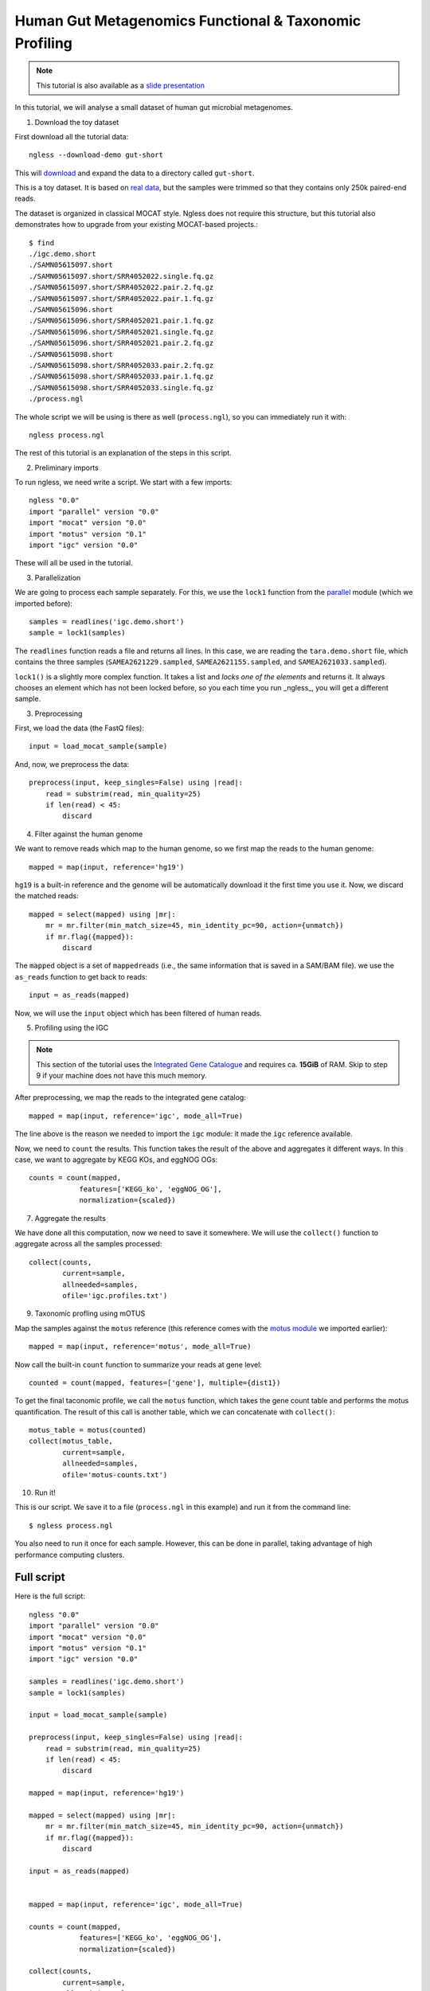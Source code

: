 
=======================================================
Human Gut Metagenomics Functional & Taxonomic Profiling
=======================================================

.. note::
    This tutorial is also available as a `slide presentation
    <http://ngless.embl.de/_static/gut-metagenomics-tutorial-presentation/gut_specI_tutorial.html>`__

In this tutorial, we will analyse a small dataset of human gut microbial
metagenomes.

1. Download the toy dataset

First download all the tutorial data::

   ngless --download-demo gut-short

This will `download
<http://vm-lux.embl.de/~coelho/ngless-data/Demos/gut-short.tar.gz>`__ and
expand the data to a directory called ``gut-short``.

This is a toy dataset. It is based on `real data
<http://www.ebi.ac.uk/ena/data/view/PRJNA339914>`__, but the samples were
trimmed so that they contains only 250k paired-end reads.

The dataset is organized in classical MOCAT style. Ngless does not require this
structure, but this tutorial also demonstrates how to upgrade from your
existing MOCAT-based projects.::

    $ find
    ./igc.demo.short
    ./SAMN05615097.short
    ./SAMN05615097.short/SRR4052022.single.fq.gz
    ./SAMN05615097.short/SRR4052022.pair.2.fq.gz
    ./SAMN05615097.short/SRR4052022.pair.1.fq.gz
    ./SAMN05615096.short
    ./SAMN05615096.short/SRR4052021.pair.1.fq.gz
    ./SAMN05615096.short/SRR4052021.single.fq.gz
    ./SAMN05615096.short/SRR4052021.pair.2.fq.gz
    ./SAMN05615098.short
    ./SAMN05615098.short/SRR4052033.pair.2.fq.gz
    ./SAMN05615098.short/SRR4052033.pair.1.fq.gz
    ./SAMN05615098.short/SRR4052033.single.fq.gz
    ./process.ngl

The whole script we will be using is there as well (``process.ngl``), so you
can immediately run it with::

    ngless process.ngl

The rest of this tutorial is an explanation of the steps in this script.


2. Preliminary imports

To run ngless, we need write a script. We start with a few imports::

    ngless "0.0"
    import "parallel" version "0.0"
    import "mocat" version "0.0"
    import "motus" version "0.1"
    import "igc" version "0.0"

These will all be used in the tutorial.

3. Parallelization

We are going to process each sample separately. For this, we use the ``lock1``
function from the `parallel <stdlib.html#parallel-module>`__ module (which we
imported before)::


    samples = readlines('igc.demo.short')
    sample = lock1(samples)

The ``readlines`` function reads a file and returns all lines. In this case, we
are reading the ``tara.demo.short`` file, which contains the three samples
(``SAMEA2621229.sampled``, ``SAMEA2621155.sampled``, and
``SAMEA2621033.sampled``).

``lock1()`` is a slightly more complex function. It takes a list and *locks one
of the elements* and returns it. It always chooses an element which has not
been locked before, so you each time you run _ngless_, you will get a different
sample.


3. Preprocessing

First, we load the data (the FastQ files)::

    input = load_mocat_sample(sample)

And, now, we preprocess the data::

    preprocess(input, keep_singles=False) using |read|:
        read = substrim(read, min_quality=25)
        if len(read) < 45:
            discard


4. Filter against the human genome

We want to remove reads which map to the human genome, so we first map the
reads to the human genome::

    mapped = map(input, reference='hg19')

``hg19`` is a built-in reference and the genome will be automatically download
it the first time you use it. Now, we discard the matched reads::

    mapped = select(mapped) using |mr|:
        mr = mr.filter(min_match_size=45, min_identity_pc=90, action={unmatch})
        if mr.flag({mapped}):
            discard

The ``mapped`` object is a set of ``mappedreads`` (i.e., the same information
that is saved in a SAM/BAM file). we use the ``as_reads`` function to get back
to reads::

    input = as_reads(mapped)

Now, we will use the ``input`` object which has been filtered of human reads.

5. Profiling using the IGC

.. note::
    This section of the tutorial uses the `Integrated Gene Catalogue
    <http://www.nature.com/nbt/journal/v32/n8/full/nbt.2942.html>`__ and
    requires ca. **15GiB** of RAM. Skip to step 9 if your machine does not have
    this much memory.

After preprocessing, we map the reads to the integrated gene catalog::

    mapped = map(input, reference='igc', mode_all=True)

The line above is the reason we needed to import the ``igc`` module: it made
the ``igc`` reference available.

Now, we need to ``count`` the results. This function takes the result of the
above and aggregates it different ways. In this case, we want to aggregate by
KEGG KOs, and eggNOG OGs::

    counts = count(mapped,
                features=['KEGG_ko', 'eggNOG_OG'],
                normalization={scaled})

7. Aggregate the results

We have done all this computation, now we need to save it somewhere. We will
use the ``collect()`` function to aggregate across all the samples processed::

    collect(counts,
            current=sample,
            allneeded=samples,
            ofile='igc.profiles.txt')

9. Taxonomic profling using mOTUS

Map the samples against the ``motus`` reference (this reference comes with the
`motus module <motus.html>`__ we imported earlier)::

    mapped = map(input, reference='motus', mode_all=True)

Now call the built-in ``count`` function to summarize your reads at gene level::

    counted = count(mapped, features=['gene'], multiple={dist1})

To get the final taconomic profile, we call the ``motus`` function, which takes
the gene count table and performs the motus quantification. The result of this
call is another table, which we can concatenate with ``collect()``::

    motus_table = motus(counted)
    collect(motus_table,
            current=sample,
            allneeded=samples,
            ofile='motus-counts.txt')

10. Run it!

This is our script. We save it to a file (``process.ngl`` in this example) and
run it from the command line::

    $ ngless process.ngl

You also need to run it once for each sample. However, this can be done in
parallel, taking advantage of high performance computing clusters.


Full script
-----------

Here is the full script::

    ngless "0.0"
    import "parallel" version "0.0"
    import "mocat" version "0.0"
    import "motus" version "0.1"
    import "igc" version "0.0"

    samples = readlines('igc.demo.short')
    sample = lock1(samples)

    input = load_mocat_sample(sample)

    preprocess(input, keep_singles=False) using |read|:
        read = substrim(read, min_quality=25)
        if len(read) < 45:
            discard

    mapped = map(input, reference='hg19')

    mapped = select(mapped) using |mr|:
        mr = mr.filter(min_match_size=45, min_identity_pc=90, action={unmatch})
        if mr.flag({mapped}):
            discard

    input = as_reads(mapped)


    mapped = map(input, reference='igc', mode_all=True)

    counts = count(mapped,
                features=['KEGG_ko', 'eggNOG_OG'],
                normalization={scaled})

    collect(counts,
            current=sample,
            allneeded=samples,
            ofile='igc.profiles.txt')

    mapped = map(input, reference='motus', mode_all=True)

    counted = count(mapped, features=['gene'], multiple={dist1})

    motus_table = motus(counted)
    collect(motus_table,
            current=sample,
            allneeded=samples,
            ofile='motus-counts.txt')
